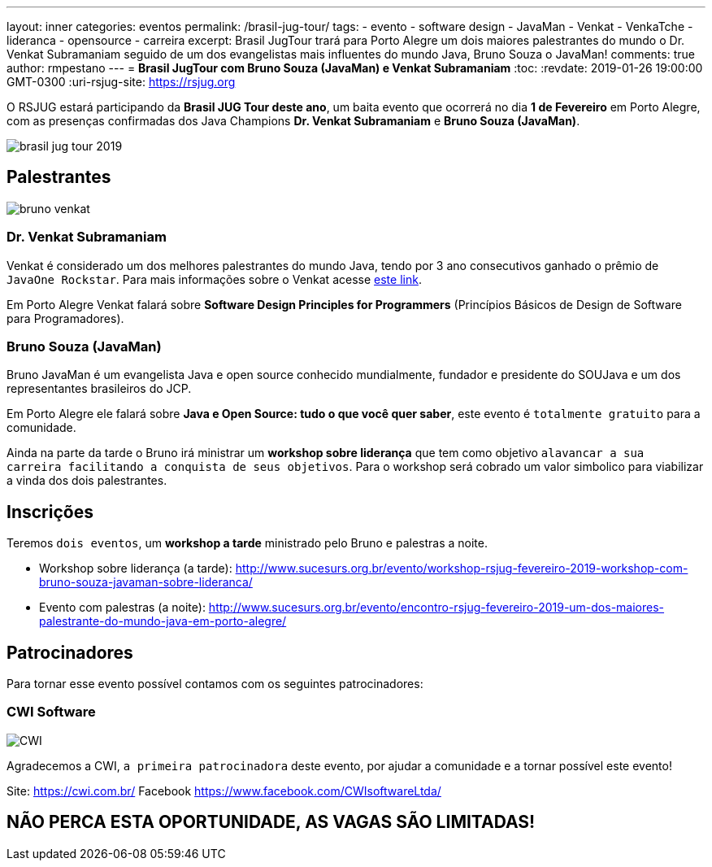 ---
layout: inner
categories: eventos	
permalink: /brasil-jug-tour/
tags:
- evento
- software design
- JavaMan
- Venkat
- VenkaTche
- lideranca
- opensource
- carreira
excerpt: Brasil JugTour trará para Porto Alegre um dois maiores palestrantes do mundo o Dr. Venkat Subramaniam seguido de um dos evangelistas mais influentes do mundo Java, Bruno Souza o JavaMan!
comments: true
author: rmpestano
---
= *Brasil JugTour com Bruno Souza (JavaMan) e Venkat Subramaniam*
:toc:
:revdate: 2019-01-26 19:00:00 GMT-0300
:uri-rsjug-site: https://rsjug.org

O RSJUG estará participando da *Brasil JUG Tour deste ano*, um baita evento que ocorrerá no dia *1 de Fevereiro* em Porto Alegre, com as presenças confirmadas dos Java Champions *Dr. Venkat Subramaniam* e *Bruno Souza (JavaMan)*. 

image:posts/2019-01/brasil-jug-tour-2019.jpg[]

== Palestrantes

image:posts/2019-01/bruno-venkat.jpeg[]

=== Dr. Venkat Subramaniam 

Venkat é considerado um dos melhores palestrantes do mundo Java, tendo por 3 ano consecutivos ganhado o prêmio de `JavaOne Rockstar`. Para mais informações sobre o Venkat acesse https://agiledeveloper.com/aboutus.html[este link^].

Em Porto Alegre Venkat falará sobre *Software Design Principles for Programmers* (Princípios Básicos de Design de Software para Programadores).

=== Bruno Souza (JavaMan)

Bruno JavaMan é um evangelista Java e open source conhecido mundialmente, fundador e presidente do SOUJava e um dos representantes brasileiros do JCP.

Em Porto Alegre ele falará sobre *Java e Open Source: tudo o que você quer saber*, este evento é `totalmente gratuito` para a comunidade. 

Ainda na parte da tarde o Bruno irá ministrar um *workshop sobre liderança*  que tem como objetivo `alavancar a sua carreira facilitando a conquista de seus objetivos`. Para o workshop será cobrado um valor simbolico para viabilizar a vinda dos dois palestrantes.
 
== Inscrições

Teremos `dois eventos`, um *workshop a tarde* ministrado pelo Bruno e palestras a noite.

* Workshop sobre liderança (a tarde): http://www.sucesurs.org.br/evento/workshop-rsjug-fevereiro-2019-workshop-com-bruno-souza-javaman-sobre-lideranca/
* Evento com palestras (a noite): http://www.sucesurs.org.br/evento/encontro-rsjug-fevereiro-2019-um-dos-maiores-palestrante-do-mundo-java-em-porto-alegre/

== Patrocinadores

Para tornar esse evento possível contamos com os seguintes patrocinadores:

=== CWI Software 

image:posts/2019-01/CWI.jpeg[]

Agradecemos a CWI, `a primeira patrocinadora` deste evento, por ajudar a comunidade e a tornar possível este evento!


Site: https://cwi.com.br/
Facebook https://www.facebook.com/CWIsoftwareLtda/


== NÃO PERCA ESTA OPORTUNIDADE, AS VAGAS SÃO LIMITADAS!


